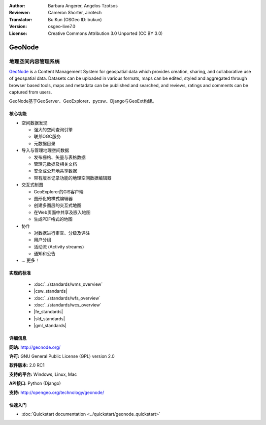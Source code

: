 :Author: Barbara Angerer, Angelos Tzotsos
:Reviewer: Cameron Shorter, Jirotech
:Translator: Bu Kun (OSGeo ID: bukun)
:Version: osgeo-live7.0
:License: Creative Commons Attribution 3.0 Unported (CC BY 3.0)

.. image:: /images/project_logos/logo-geonode.jpg
  :alt: project logo
  :align: right
  :target: http://geonode.org

.. image:: /images/logos/OSGeo_project.png
    :scale: 100
    :alt: OSGeo Project
    :align: right
    :target: http://www.osgeo.org


GeoNode
================================================================================

.. Geospatial Content Management System
地理空间内容管理系统
~~~~~~~~~~~~~~~~~~~~~~~~~~~~~~~~~~~~~~~~~~~~~~~~~~~~~~~~~~~~~~~~~~~~~~~~~~~~~~~~

`GeoNode <http://geonode.org>`_ is a Content Management System for geospatial data which provides creation,
sharing, and collaborative use of geospatial data.
Datasets can be uploaded in various formats, maps can be edited, 
styled and aggregated through browser based tools,
maps and metadata can be published and searched, and reviews, ratings and comments can be captured from users.

.. GeoNode is built upon: GeoServer, GeoExplorer, pycsw, Django, and GeoExt.
GeoNode基于GeoServer、GeoExplorer、pycsw、Django与GeoExt构建。

.. image:: /images/screenshots/800x600/geonode_basic_application.png
  :scale: 50%
  :alt: GeoNode application
  :align: right

.. Core Features
核心功能
--------------------------------------------------------------------------------

* 空间数据发现

  * 强大的空间查询引擎
  * 联邦OGC服务
  * 元数据目录

* 导入与管理地理空间数据

  * 发布栅格、矢量与表格数据
  * 管理元数据及相关文档
  * 安全或公开地共享数据
  * 带有版本记录功能的地理空间数据编辑器

* 交互式制图

  * GeoExplorer的GIS客户端 
  * 图形化的样式编辑器
  * 创建多图层的交互式地图
  * 在Web页面中共享及嵌入地图
  * 生成PDF格式的地图

* 协作

  * 对数据进行审查、分级及评注
  * 用户分组
  * 活动流 (Activity streams)
  * 通知和公告

* ... 更多！

实现的标准
--------------------------------------------------------------------------------

  * :doc:`../standards/wms_overview`
  * |csw_standards|
  * :doc:`../standards/wfs_overview`
  * :doc:`../standards/wcs_overview`
  * |fe_standards|
  * |sld_standards| 
  * |gml_standards|

详细信息
--------------------------------------------------------------------------------

**网站:** http://geonode.org/

**许可:** GNU General Public License (GPL) version 2.0

**软件版本:** 2.0 RC1

**支持的平台:** Windows, Linux, Mac

**API接口:** Python (Django)

**支持:** http://opengeo.org/technology/geonode/

快速入门
--------------------------------------------------------------------------------

* :doc:`Quickstart documentation <../quickstart/geonode_quickstart>`
